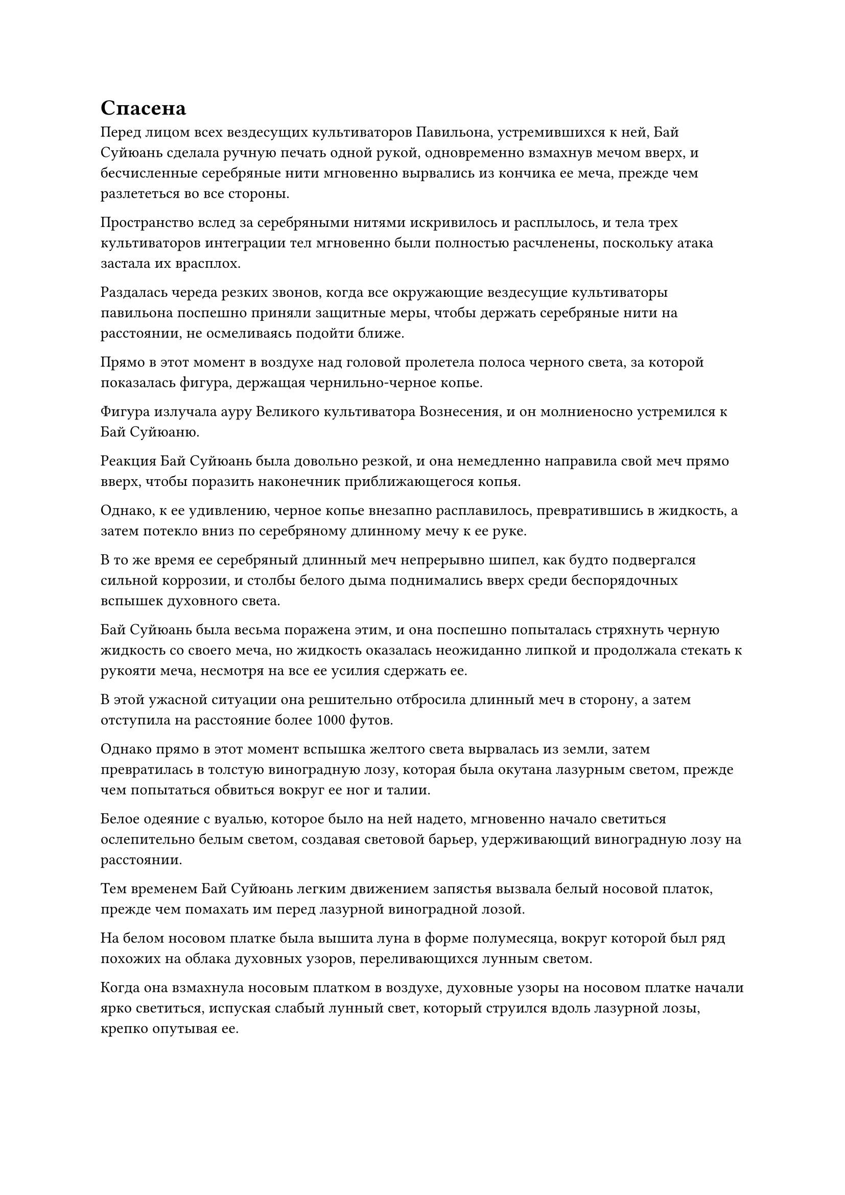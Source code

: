 = Спасена

Перед лицом всех вездесущих культиваторов Павильона, устремившихся к ней, Бай Суйюань сделала ручную печать одной рукой, одновременно взмахнув мечом вверх, и бесчисленные серебряные нити мгновенно вырвались из кончика ее меча, прежде чем разлететься во все стороны.

Пространство вслед за серебряными нитями искривилось и расплылось, и тела трех культиваторов интеграции тел мгновенно были полностью расчленены, поскольку атака застала их врасплох.

Раздалась череда резких звонов, когда все окружающие вездесущие культиваторы павильона поспешно приняли защитные меры, чтобы держать серебряные нити на расстоянии, не осмеливаясь подойти ближе.

Прямо в этот момент в воздухе над головой пролетела полоса черного света, за которой показалась фигура, держащая чернильно-черное копье.

Фигура излучала ауру Великого культиватора Вознесения, и он молниеносно устремился к Бай Суйюаню.

Реакция Бай Суйюань была довольно резкой, и она немедленно направила свой меч прямо вверх, чтобы поразить наконечник приближающегося копья.

Однако, к ее удивлению, черное копье внезапно расплавилось, превратившись в жидкость, а затем потекло вниз по серебряному длинному мечу к ее руке.

В то же время ее серебряный длинный меч непрерывно шипел, как будто подвергался сильной коррозии, и столбы белого дыма поднимались вверх среди беспорядочных вспышек духовного света.

Бай Суйюань была весьма поражена этим, и она поспешно попыталась стряхнуть черную жидкость со своего меча, но жидкость оказалась неожиданно липкой и продолжала стекать к рукояти меча, несмотря на все ее усилия сдержать ее.

В этой ужасной ситуации она решительно отбросила длинный меч в сторону, а затем отступила на расстояние более 1000 футов.

Однако прямо в этот момент вспышка желтого света вырвалась из земли, затем превратилась в толстую виноградную лозу, которая была окутана лазурным светом, прежде чем попытаться обвиться вокруг ее ног и талии.

Белое одеяние с вуалью, которое было на ней надето, мгновенно начало светиться ослепительно белым светом, создавая световой барьер, удерживающий виноградную лозу на расстоянии.

Тем временем Бай Суйюань легким движением запястья вызвала белый носовой платок, прежде чем помахать им перед лазурной виноградной лозой.

На белом носовом платке была вышита луна в форме полумесяца, вокруг которой был ряд похожих на облака духовных узоров, переливающихся лунным светом.

Когда она взмахнула носовым платком в воздухе, духовные узоры на носовом платке начали ярко светиться, испуская слабый лунный свет, который струился вдоль лазурной лозы, крепко опутывая ее.

Сразу же после этого по приказу Бай Суйюань на носовом платке вспыхнул свет, и вся лазурная лоза мгновенно превратилась в камень, а затем легким взмахом ее руки превратилась в пыль.

Великий культиватор Вознесения, который направлялся к ней, остановился как вкопанный, увидев это, по-видимому, немного опасаясь сокровищ Бай Суйюаня.

Жадность в глазах других вездесущих культиваторов Павильона стала еще более заметной при виде ее огромных сокровищ, но многие из них отодвинулись назад, чтобы увеличить дистанцию между ней и собой.

Они могли видеть, что у нее все еще было много козырей в рукаве, так что бросаться в лобовую атаку определенно не было хорошей идеей. Следовательно, все ждали, пока она будет измотана, прежде чем броситься убивать.

Бай Суйюань обвела взглядом окрестности, и ее сердце тут же упало.

Ситуация была далека от обнадеживающей. Большинство старейшин и учеников секты Святых марионеток были либо мертвы, либо тяжело ранены, и такими темпами они не смогут долго сдерживать врага.

При виде этого в ее глазах появилось насмешливое выражение, и она вложила немного магической силы в талисман, который был прикреплен к ее запястью.

Талисман немедленно начал излучать золотой свет, который окутал все ее тело, и она внезапно исчезла с места.

Однако почти в тот же самый момент пространство поблизости содрогнулось, и появился золотой световой барьер. Человекоподобная фигура врезалась в световой барьер, прежде чем упасть на землю, обнаружив, что это не кто иной, как Бай Суйюань.

Упав на землю, она немедленно вскочила на ноги, затем взмахнула рукой в воздухе, чтобы белый носовой платок закружился вокруг нее.

В ее глазах была тревога, и она поспешно огляделась вокруг, обнаружив, что все вездесущие культиваторы павильона тоже выглядели очень удивленными, как будто никто понятия не имел, когда был установлен этот световой барьер.

Как раз в этот момент из задних рядов толпы вышел одноглазый пожилой мужчина с серыми чешуйками по всему лицу. На нем был черный плащ, и он хихикал скрипучим голосом: "Эта девушка моя, поэтому я предлагаю всем вам вернуться, если вы знаете, что для вас лучше!"

Все немедленно повернулись и обнаружили, что старик был Истинным Бессмертным культиватором, поэтому у всех них не было выбора, кроме как делать то, что им было сказано.

Самые могущественные вездесущие культиваторы Павильона, присутствовавшие здесь, кроме старика, были только на стадии Великого Вознесения, поэтому никто не осмеливался противостоять ему.

"Вы, конечно, не каждый день видите кого-то с телосложением Бессмертного Лунного света! У меня есть метод двойного совершенствования, который очень хорошо подходит вашему телосложению", - усмехнулся старик, поглаживая свой подбородок и оценивая Бай Суйюаня похотливым взглядом.

Бай Суйюань невольно вздрогнула, когда в ее сердце зародился намек на отвращение, и она бессознательно крепче сжала белый носовой платок в своей руке.

Старик облизнул губы при виде этого ее едва уловимого жеста и усмехнулся: "Сопротивляйся сколько хочешь! Будет совсем не весело, если ты сразу сдашься."

Как только его голос затих, серый талисман вылетел из его рукава легким движением запястья, прежде чем в мгновение ока приклеиться ко лбу Бай Суйюаня.

Талисман двигался слишком быстро, чтобы она успела среагировать, и все ее тело было полностью обездвижено, в то время как циркуляция ее магической силы также прекратилась.

Одноглазый старик потянулся к Бай Суйюаню со зловещей улыбкой.

Даже если бы он не получил никаких других трофеев из этой поездки, один только Бай Суйюань уже был бы чрезвычайно ценным приобретением.

Как раз в тот момент, когда его рука была готова коснуться одежды Бай Суйюаня, в небе внезапно раздался громкий раскат грома, вслед за которым с небес сорвалась вспышка золотого света, прежде чем превратиться в мерцающий золотой летающий меч.

Раздался громкий удар, когда летящий меч с легкостью пронзил барьер золотого света, и световой барьер даже не смог ни в малейшей степени замедлить его.

Старик был очень встревожен этим, и он поспешно отскочил назад на несколько тысяч футов, прежде чем остановиться, отбросив при этом около дюжины вездесущих культиваторов Павильона и воинов Дао в лазурных доспехах в сторону.

Раздался резкий лязг, когда золотой длинный меч вонзился в землю, вызвав мощную ударную волну, от которой Бай Суйюань и все культиваторы и марионетки вокруг нее отлетели назад по воздуху.

Сразу же после этого две полосы света спустились перед ней с неба, показав, что это был не кто иной, как дуэт Хань Ли.

Одноглазый старик увидел, что Хань Ли и Цилинь 9 оба были Истинными Бессмертными, которые были ничуть не менее могущественны, чем он, и он немедленно скрылся с места происшествия, не осмеливаясь больше задерживаться.

"Какой трус!" - холодно проворчал Цилинь 9, поднимая свой девятизвездочный золотой меч и бросая взгляд в сторону убегающего старика, но не выказывая никакого намерения преследовать его.

Юнь Ни все еще сражалась с Лу Цзи в небе, и, несмотря на интенсивность своей битвы, она все это время следила за главным островом. Как только она заметила, что Бай Суйюань стал мишенью, она немедленно использовала секретную технику, чтобы передать сообщение Цилиню 9, умоляя его защитить Цилинь 11.

Цилинь-9 и Хань Ли в то время только что прибыли на главный остров, и, получив это сообщение от Юнь Ни, он сразу понял, кто такая Цилинь-11, и поэтому поспешил на площадь вместе с Хань Ли, чтобы спасти ее.

Хань Ли бросил взгляд на обездвиженную Бай Суйюань, и хотя он уже догадался, что Цилинь 3, скорее всего, была не кем иным, как Юнь Ни, он все еще был немного озадачен тем, почему Бай Суйюань отправилась на эту миссию, когда она была только на стадии Великого Вознесения.

Он поднял руку и нежно провел ею по лбу Бай Суйюаня, выпустив вспышку лазурного света, которая с легкостью сняла серый талисман.

Бай Суйюань вздрогнула и слегка споткнулась, прежде чем обрести равновесие, освободившись от оков талисмана.

Она немедленно подошла к дуэту Хань Ли, затем подняла кулак в их сторону в знак приветствия и сказала: "Спасибо вам, товарищи даосы".

Хань Ли и Цилинь 9 просто кивнули в ответ, ничего не сказав.

Окружающие вездесущие культиваторы Павильона, естественно, не осмелились напасть на них, но у воинов Дао в лазурных доспехах не было таких ограничений, и после уничтожения близлежащих культиваторов секты Святых марионеток они немедленно направились к дуэту Хань Ли.

В мгновение ока Хань Ли был окружен более чем 100 воинами Дао в лазурных доспехах, и все они набросились на него со своим оружием.

Слой золотой чешуи появился на кулаках Хань Ли, когда он быстро закружился на месте, как волчок, одновременно нанося удары во все стороны, высвобождая огромное количество выступов золотого кулака.

Ни один из воинов Дао в лазурных доспехах не смог выдержать больше одного удара, разлетаясь на куски, как только они соприкасались с любым из выступов золотого кулака.

Куски уничтоженных воинов Дао в лазурных доспехах разлетелись по воздуху подобно шрапнели, пробивая большие дыры в телах воинов Дао, которые все еще предстояло уничтожить.

По приблизительной визуальной оценке Хань Ли определил, что физическое телосложение этих воинов Дао в лазурных доспехах было примерно на одном уровне с телосложением воинов Золотого Дао, с которыми он сражался в прошлом, но эти были быстрее и проворнее.

В то же время, эти воины Дао, казалось, также обладали большей жизненной силой, способные продолжать атаковать, ни в малейшей степени не замедляясь, даже если их тела уже были серьезно повреждены.

В то время как Хань Ли продолжал уничтожать все больше приближающихся Воинов Дао, он оглядывался вокруг с оттенком разочарования в глазах. Эти воины Дао были просто обычными экземплярами, и среди них не было ни одного первичного боба. В противном случае у него был бы другой первичный боб, который нужно было посадить.

Примерно через два часа количество людей на площади не только не уменьшилось, оно только увеличивалось все больше и больше, а полосы света быстро сходились со всех сторон.

Секта Святых марионеток находилась в тяжелом положении, и все ее оставшиеся силы стягивались к площади на главном острове.

#pagebreak()